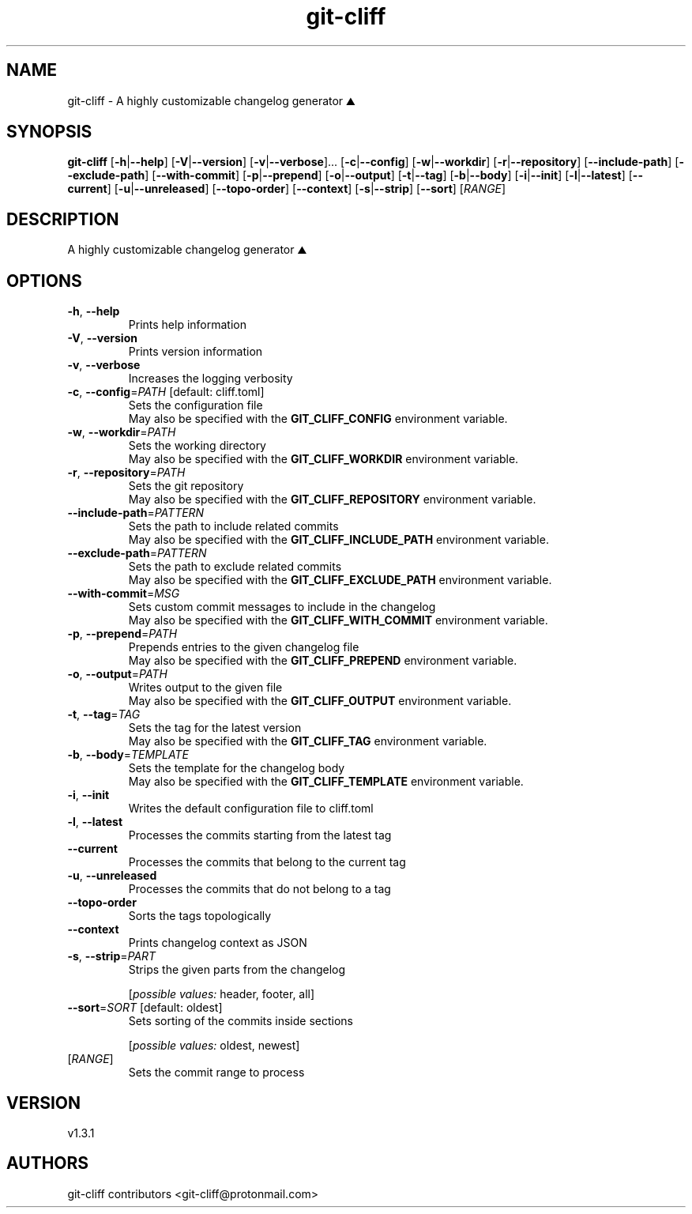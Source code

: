 .ie \n(.g .ds Aq \(aq
.el .ds Aq '
.TH git-cliff 1  "git-cliff 1.3.1" 
.SH NAME
git\-cliff \- A highly customizable changelog generator ⛰️
.SH SYNOPSIS
\fBgit\-cliff\fR [\fB\-h\fR|\fB\-\-help\fR] [\fB\-V\fR|\fB\-\-version\fR] [\fB\-v\fR|\fB\-\-verbose\fR]... [\fB\-c\fR|\fB\-\-config\fR] [\fB\-w\fR|\fB\-\-workdir\fR] [\fB\-r\fR|\fB\-\-repository\fR] [\fB\-\-include\-path\fR] [\fB\-\-exclude\-path\fR] [\fB\-\-with\-commit\fR] [\fB\-p\fR|\fB\-\-prepend\fR] [\fB\-o\fR|\fB\-\-output\fR] [\fB\-t\fR|\fB\-\-tag\fR] [\fB\-b\fR|\fB\-\-body\fR] [\fB\-i\fR|\fB\-\-init\fR] [\fB\-l\fR|\fB\-\-latest\fR] [\fB\-\-current\fR] [\fB\-u\fR|\fB\-\-unreleased\fR] [\fB\-\-topo\-order\fR] [\fB\-\-context\fR] [\fB\-s\fR|\fB\-\-strip\fR] [\fB\-\-sort\fR] [\fIRANGE\fR] 
.SH DESCRIPTION
A highly customizable changelog generator ⛰️
.SH OPTIONS
.TP
\fB\-h\fR, \fB\-\-help\fR
Prints help information
.TP
\fB\-V\fR, \fB\-\-version\fR
Prints version information
.TP
\fB\-v\fR, \fB\-\-verbose\fR
Increases the logging verbosity
.TP
\fB\-c\fR, \fB\-\-config\fR=\fIPATH\fR [default: cliff.toml]
Sets the configuration file
.RS
May also be specified with the \fBGIT_CLIFF_CONFIG\fR environment variable. 
.RE
.TP
\fB\-w\fR, \fB\-\-workdir\fR=\fIPATH\fR
Sets the working directory
.RS
May also be specified with the \fBGIT_CLIFF_WORKDIR\fR environment variable. 
.RE
.TP
\fB\-r\fR, \fB\-\-repository\fR=\fIPATH\fR
Sets the git repository
.RS
May also be specified with the \fBGIT_CLIFF_REPOSITORY\fR environment variable. 
.RE
.TP
\fB\-\-include\-path\fR=\fIPATTERN\fR
Sets the path to include related commits
.RS
May also be specified with the \fBGIT_CLIFF_INCLUDE_PATH\fR environment variable. 
.RE
.TP
\fB\-\-exclude\-path\fR=\fIPATTERN\fR
Sets the path to exclude related commits
.RS
May also be specified with the \fBGIT_CLIFF_EXCLUDE_PATH\fR environment variable. 
.RE
.TP
\fB\-\-with\-commit\fR=\fIMSG\fR
Sets custom commit messages to include in the changelog
.RS
May also be specified with the \fBGIT_CLIFF_WITH_COMMIT\fR environment variable. 
.RE
.TP
\fB\-p\fR, \fB\-\-prepend\fR=\fIPATH\fR
Prepends entries to the given changelog file
.RS
May also be specified with the \fBGIT_CLIFF_PREPEND\fR environment variable. 
.RE
.TP
\fB\-o\fR, \fB\-\-output\fR=\fIPATH\fR
Writes output to the given file
.RS
May also be specified with the \fBGIT_CLIFF_OUTPUT\fR environment variable. 
.RE
.TP
\fB\-t\fR, \fB\-\-tag\fR=\fITAG\fR
Sets the tag for the latest version
.RS
May also be specified with the \fBGIT_CLIFF_TAG\fR environment variable. 
.RE
.TP
\fB\-b\fR, \fB\-\-body\fR=\fITEMPLATE\fR
Sets the template for the changelog body
.RS
May also be specified with the \fBGIT_CLIFF_TEMPLATE\fR environment variable. 
.RE
.TP
\fB\-i\fR, \fB\-\-init\fR
Writes the default configuration file to cliff.toml
.TP
\fB\-l\fR, \fB\-\-latest\fR
Processes the commits starting from the latest tag
.TP
\fB\-\-current\fR
Processes the commits that belong to the current tag
.TP
\fB\-u\fR, \fB\-\-unreleased\fR
Processes the commits that do not belong to a tag
.TP
\fB\-\-topo\-order\fR
Sorts the tags topologically
.TP
\fB\-\-context\fR
Prints changelog context as JSON
.TP
\fB\-s\fR, \fB\-\-strip\fR=\fIPART\fR
Strips the given parts from the changelog
.br

.br
[\fIpossible values: \fRheader, footer, all]
.TP
\fB\-\-sort\fR=\fISORT\fR [default: oldest]
Sets sorting of the commits inside sections
.br

.br
[\fIpossible values: \fRoldest, newest]
.TP
[\fIRANGE\fR]
Sets the commit range to process
.SH VERSION
v1.3.1
.SH AUTHORS
git\-cliff contributors <git\-cliff@protonmail.com>

